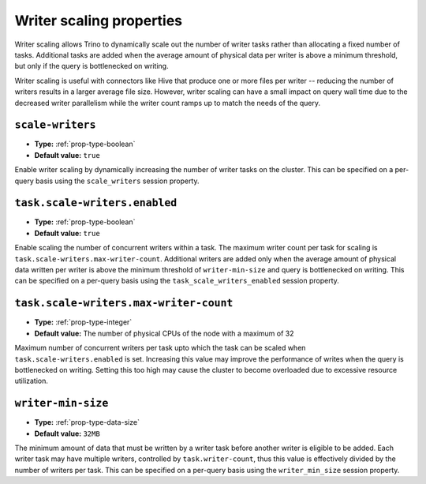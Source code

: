 =========================
Writer scaling properties
=========================

Writer scaling allows Trino to dynamically scale out the number of writer tasks
rather than allocating a fixed number of tasks. Additional tasks are added when
the average amount of physical data per writer is above a minimum threshold, but
only if the query is bottlenecked on writing.

Writer scaling is useful with connectors like Hive that produce one or more
files per writer -- reducing the number of writers results in a larger average
file size. However, writer scaling can have a small impact on query wall time
due to the decreased writer parallelism while the writer count ramps up to match
the needs of the query.

``scale-writers``
^^^^^^^^^^^^^^^^^

* **Type:** :ref:`prop-type-boolean`
* **Default value:** ``true``

Enable writer scaling by dynamically increasing the number of writer tasks on
the cluster. This can be specified on a per-query basis using the ``scale_writers``
session property.

.. _prop-task-scale-writers:

``task.scale-writers.enabled``
^^^^^^^^^^^^^^^^^^^^^^^^^^^^^^

* **Type:** :ref:`prop-type-boolean`
* **Default value:** ``true``

Enable scaling the number of concurrent writers within a task. The maximum writer
count per task for scaling is ``task.scale-writers.max-writer-count``. Additional
writers are added only when the average amount of physical data written per writer
is above the minimum threshold of ``writer-min-size`` and query is bottlenecked on
writing. This can be specified on a per-query basis using the ``task_scale_writers_enabled``
session property.

.. _prop-task-scale-writers-max-writer-count:

``task.scale-writers.max-writer-count``
^^^^^^^^^^^^^^^^^^^^^^^^^^^^^^^^^^^^^^^

* **Type:** :ref:`prop-type-integer`
* **Default value:** The number of physical CPUs of the node with a maximum of 32

Maximum number of concurrent writers per task upto which the task can be scaled when
``task.scale-writers.enabled`` is set. Increasing this value may improve the
performance of writes when the query is bottlenecked on writing. Setting this too high
may cause the cluster to become overloaded due to excessive resource utilization.

``writer-min-size``
^^^^^^^^^^^^^^^^^^^
* **Type:** :ref:`prop-type-data-size`
* **Default value:** ``32MB``

The minimum amount of data that must be written by a writer task before
another writer is eligible to be added. Each writer task may have multiple
writers, controlled by ``task.writer-count``, thus this value is effectively
divided by the number of writers per task. This can be specified on a
per-query basis using the ``writer_min_size`` session property.
